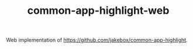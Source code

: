 #+TITLE: common-app-highlight-web

Web implementation of [[https://github.com/jakebox/common-app-highlight]].

